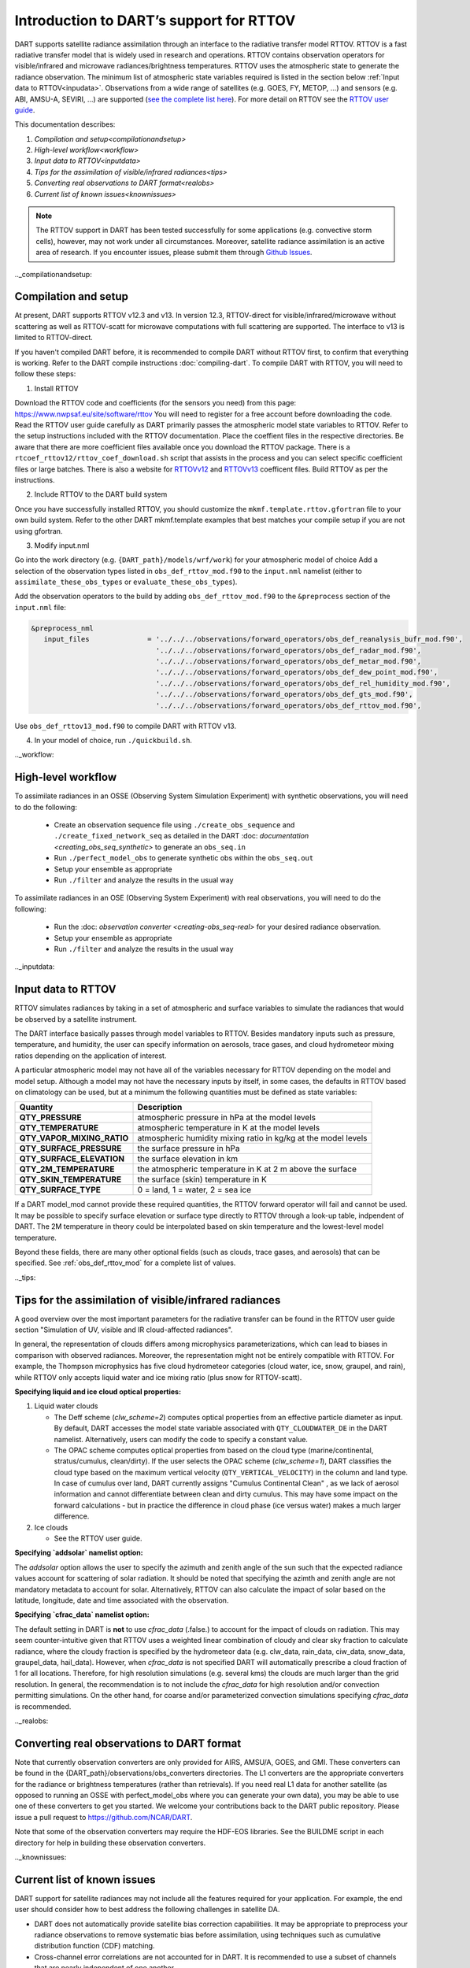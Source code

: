 Introduction to DART’s support for RTTOV
========================================

DART supports satellite radiance assimilation through an interface to 
the radiative transfer model RTTOV. 
RTTOV is a fast radiative transfer model that is widely used in research 
and operations. RTTOV contains observation operators for visible/infrared and microwave 
radiances/brightness temperatures. RTTOV uses the atmospheric state to generate the radiance 
observation. The minimum list of atmospheric state variables required is listed in the section below
:ref:`Input data to RTTOV<inpudata>`.  Observations from a wide range of satellites 
(e.g. GOES, FY, METOP, ...) and sensors (e.g. ABI, AMSU-A, SEVIRI, ...) are supported 
(`see the complete list here <https://nwp-saf.eumetsat.int/site/software/rttov/documentation/platforms-supported/>`__).
For more detail on RTTOV see the `RTTOV user guide <https://www.nwpsaf.eu/site/software/rttov/documentation/>`__.

This documentation describes:
 
1. `Compilation and setup<compilationandsetup>`
2. `High-level workflow<workflow>`
3. `Input data to RTTOV<inputdata>`
4. `Tips for the assimilation of visible/infrared radiances<tips>`  
5. `Converting real observations to DART format<realobs>`
6. `Current list of known issues<knownissues>`


.. seealso::
   The page :ref:`obs_def_rttov_mod` describes the 
   ``&obs_def_rttov_nml`` section of the DART namelist.

.. note::
   The RTTOV support in DART has been tested successfully for some applications 
   (e.g. convective storm cells), however,  may not work under all circumstances.
   Moreover, satellite radiance assimilation is an active area of research. 
   If you encounter issues, please submit them through `Github
   Issues <https://github.com/NCAR/DART/issues>`__.

.._compilationandsetup:

Compilation and setup
---------------------

At present, DART supports RTTOV v12.3 and v13.  
In version 12.3, RTTOV-direct for visible/infrared/microwave without 
scattering as well as RTTOV-scatt for microwave computations with full 
scattering are supported. The interface to v13 is limited to RTTOV-direct.

If you haven't compiled DART before, it is recommended to compile DART
without RTTOV first, to confirm that everything is working. Refer to the 
DART compile instructions :doc:`compiling-dart`.
To compile DART with RTTOV, you will need to follow these steps:


1. Install RTTOV

Download the RTTOV code and coefficients (for the sensors you need) from this page:
https://www.nwpsaf.eu/site/software/rttov
You will need to register for a free account before downloading the code.
Read the RTTOV user guide carefully as DART primarily passes the atmospheric model state variables
to RTTOV. Refer to the setup instructions included with the RTTOV documentation.
Place the coeffient files in the respective directories.
Be aware that there are more coefficient files available once you
download the RTTOV package. There is a
``rtcoef_rttov12/rttov_coef_download.sh`` script that assists in the
process and you can select specific coefficient files or large batches.
There is also a website
for `RTTOVv12 <https://nwp-saf.eumetsat.int/site/software/rttov/download/coefficients/rttov-v12-coefficient-download/>`__ and `RTTOVv13 <https://nwp-saf.eumetsat.int/site/software/rttov/download/coefficients/rttov-v13-coefficient-download/>`__ coefficent files.
Build RTTOV as per the instructions.

2. Include RTTOV to the DART build system

Once you have successfully installed RTTOV, you should customize the
``mkmf.template.rttov.gfortran`` file to your own build system.  
Refer to the other DART mkmf.template examples that best matches your compile
setup if you are not using gfortran.

3. Modify input.nml

Go into the work directory (e.g. ``{DART_path}/models/wrf/work``) for your atmospheric model of choice
Add a selection of the observation types listed in
``obs_def_rttov_mod.f90`` to the ``input.nml`` namelist 
(either to ``assimilate_these_obs_types`` or ``evaluate_these_obs_types``).

Add the observation operators to the build by 
adding ``obs_def_rttov_mod.f90`` to the ``&preprocess`` section of the ``input.nml`` file:

.. code-block:: bash

   &preprocess_nml
      input_files              = '../../../observations/forward_operators/obs_def_reanalysis_bufr_mod.f90',
                                 '../../../observations/forward_operators/obs_def_radar_mod.f90',
                                 '../../../observations/forward_operators/obs_def_metar_mod.f90',
                                 '../../../observations/forward_operators/obs_def_dew_point_mod.f90',
                                 '../../../observations/forward_operators/obs_def_rel_humidity_mod.f90',
                                 '../../../observations/forward_operators/obs_def_gts_mod.f90',
                                 '../../../observations/forward_operators/obs_def_rttov_mod.f90',

Use ``obs_def_rttov13_mod.f90`` to compile DART with RTTOV v13.

4. In your model of choice, run ``./quickbuild.sh``.

.._workflow:

High-level workflow
-------------------

To assimilate radiances in an OSSE (Observing System Simulation Experiment)
with synthetic observations, you will need to do the following:

   -  Create an observation sequence file using ``./create_obs_sequence``
      and ``./create_fixed_network_seq`` as detailed in the DART
      :doc: `documentation <creating_obs_seq_synthetic>` to generate an ``obs_seq.in``
   -  Run ``./perfect_model_obs`` to generate synthetic obs within the ``obs_seq.out``
   -  Setup your ensemble as appropriate
   -  Run ``./filter`` and analyze the results in the usual way

To assimilate radiances in an OSE (Observing System Experiment) with real
observations, you will need to do the following:

   -  Run the :doc: `observation converter <creating-obs_seq-real>` for your desired radiance observation.
   -  Setup your ensemble as appropriate
   -  Run ``./filter`` and analyze the results in the usual way

.._inputdata:

Input data to RTTOV
-------------------

RTTOV simulates radiances by taking in a set of atmospheric and surface
variables to simulate the radiances that would be observed by a
satellite instrument. 

The DART interface basically passes through model variables to RTTOV.
Besides mandatory inputs such as pressure, temperature, and humidity, the
user can specify information on aerosols, trace gases, and cloud hydrometeor mixing ratios 
depending on the application of interest.

A particular atmospheric model may not have all of the variables necessary
for RTTOV depending on the model and model setup. 
Although a model may not have the necessary inputs by itself,
in some cases, the defaults in RTTOV based on climatology can be used, 
but at a minimum the following quantities must be defined as state variables:

+-----------------------------+----------------------------------------+
| Quantity                    | Description                            |
+=============================+========================================+
| **QTY_PRESSURE**            | atmospheric pressure in hPa at the     |
|                             | model levels                           |
+-----------------------------+----------------------------------------+
| **QTY_TEMPERATURE**         | atmospheric temperature in K at the    |
|                             | model levels                           |
+-----------------------------+----------------------------------------+
| **QTY_VAPOR_MIXING_RATIO**  | atmospheric humidity mixing ratio in   |
|                             | kg/kg at the model levels              |
+-----------------------------+----------------------------------------+
| **QTY_SURFACE_PRESSURE**    | the surface pressure in hPa            |
+-----------------------------+----------------------------------------+
| **QTY_SURFACE_ELEVATION**   | the surface elevation in km            |
+-----------------------------+----------------------------------------+
| **QTY_2M_TEMPERATURE**      | the atmospheric temperature in K at 2  |
|                             | m above the surface                    |
+-----------------------------+----------------------------------------+
| **QTY_SKIN_TEMPERATURE**    | the surface (skin) temperature in K    |
+-----------------------------+----------------------------------------+
| **QTY_SURFACE_TYPE**        | 0 = land, 1 = water, 2 = sea ice       |
+-----------------------------+----------------------------------------+


If a DART model_mod cannot provide these required quantities, the RTTOV
forward operator will fail and cannot be used. It may be possible to
specify surface elevation or surface type directly to RTTOV through a look-up table,
indpendent of DART. The 2M temperature in theory could be interpolated based on 
skin temperature and the lowest-level model temperature.

Beyond these fields, there are many other optional fields (such as
clouds, trace gases, and aerosols) that can be specified. See
:ref:`obs_def_rttov_mod` for a complete list of values.

.._tips:

Tips for the assimilation of visible/infrared radiances 
-------------------------------------------------------

A good overview over the most important parameters for the radiative transfer
can be found in the RTTOV user guide section "Simulation of UV, visible and IR cloud-affected radiances".

In general, the representation of clouds differs among microphysics parameterizations, which can lead
to biases in comparison with observed radiances.
Moreover, the representation might not be entirely compatible with RTTOV.  
For example, the Thompson microphysics has five cloud hydrometeor categories (cloud water, ice, snow, graupel, and rain), 
while RTTOV only accepts liquid water and ice mixing ratio (plus snow for RTTOV-scatt).


**Specifying liquid and ice cloud optical properties:**

#. Liquid water clouds

   *  The Deff scheme (`clw_scheme=2`) computes optical properties from an effective particle diameter as input.
      By default, DART accesses the model state variable associated with ``QTY_CLOUDWATER_DE`` in the DART namelist.
      Alternatively, users can modify the code to specify a constant value.
   *  The OPAC scheme computes optical properties from based on the cloud type 
      (marine/continental, stratus/cumulus, clean/dirty). 
      If the user selects the OPAC scheme (`clw_scheme=1`), DART classifies the cloud type based 
      on the maximum vertical velocity (``QTY_VERTICAL_VELOCITY``) in the column and land type. 
      In case of cumulus over land, DART currently assigns "Cumulus Continental Clean" , 
      as we lack of aerosol information and cannot differentiate between clean and dirty cumulus.
      This may have some impact on the forward calculations - but in practice the difference 
      in cloud phase (ice versus water) makes a much larger difference. 

#. Ice clouds

   *  See the RTTOV user guide.


**Specifying `addsolar` namelist option:**

The `addsolar` option allows the user to specify the azimuth and zenith angle of the sun such that the
expected radiance values account for scattering of solar radiation.  It should be noted that specifying the
azimth and zenith angle are not mandatory metadata to account for solar. Alternatively,  RTTOV can also 
calculate the impact of solar based on the latitude, longitude, date and time associated with the observation.

**Specifying `cfrac_data` namelist option:**

The default setting in DART is **not** to use `cfrac_data` (.false.) to account for the impact of clouds
on radiation.  This may seem counter-intuitive given that RTTOV uses a weighted linear combination of cloudy 
and clear sky fraction to calculate radiance, where the cloudy fraction is specified by the 
hydrometeor data (e.g. clw_data, rain_data, ciw_data, snow_data, graupel_data, hail_data). However, when 
`cfrac_data` is not specified DART will automatically prescribe a cloud fraction of 1 for all locations.  
Therefore, for high resolution simulations (e.g. several kms) the clouds are much larger than the grid resolution.  
In general, the recommendation is to not include the `cfrac_data` for high resolution and/or convection 
permitting simulations.  On the other hand, for coarse and/or parameterized convection simulations specifying 
`cfrac_data` is recommended.     


.._realobs:

Converting real observations to DART format
-------------------------------------------

Note that currently observation converters are only provided for AIRS,
AMSU/A, GOES, and GMI. These converters can be found in the
{DART_path}/observations/obs_converters directories. The L1 converters are the
appropriate converters for the radiance or brightness temperatures
(rather than retrievals). If you need real L1 data for another satellite
(as opposed to running an OSSE with perfect_model_obs where you can
generate your own data), you may be able to use one of these converters
to get you started. We welcome your contributions back to the DART
public repository. Please issue a pull request to
https://github.com/NCAR/DART.

Note that some of the observation converters may require the HDF-EOS
libraries. See the BUILDME script in each directory for help in building
these observation converters.

.._knownissues:

Current list of known issues
----------------------------

DART support for satellite radiances may not include all the features required
for your application. For example, the end user should consider how to best
address the following challenges in satellite DA.

-  DART does not automatically provide satellite bias correction capabilities. 
   It may be appropriate to preprocess your radiance
   observations to remove systematic  bias before assimilation, 
   using techniques such as cumulative distribution function (CDF) matching.
-  Cross-channel error correlations are not accounted for in DART. 
   It is recommended to use a subset of channels that are nearly independent 
   of one another.
-  Vertical localization is an ongoing research challenge for satellite radiances, 
   given it is an integrated measure of atmospheric properties.  
   One option is to turn off vertical localization altogether.  
   Another option is to assign a vertical location based on the maximum peak of 
   the weighting function or the cloud-top as appropriate.
